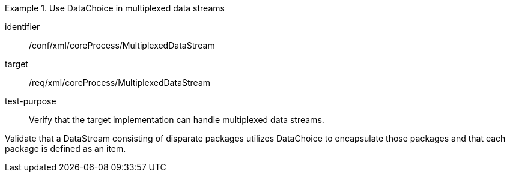 [abstract_test]
.Use DataChoice in multiplexed data streams
====
[%metadata]
identifier:: /conf/xml/coreProcess/MultiplexedDataStream  

target:: /req/xml/coreProcess/MultiplexedDataStream
test-purpose:: Verify that the target implementation can handle multiplexed data streams.
[.component,class=test method]
=====
Validate that a DataStream consisting of disparate packages utilizes DataChoice to encapsulate those packages and that each package is defined as an item. 
=====
====